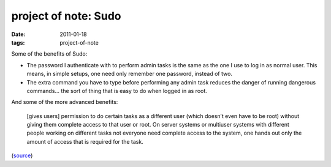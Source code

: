 project of note: Sudo
=====================

:date: 2011-01-18
:tags: project-of-note



Some of the benefits of Sudo:

-  The password I authenticate with to perform admin tasks is the same
   as the one I use to log in as normal user. This means, in simple
   setups, one need only remember one password, instead of two.

-  The extra command you have to type before performing any admin task
   reduces the danger of running dangerous commands... the sort of thing
   that is easy to do when logged in as root.

And some of the more advanced benefits:

    [gives users] permission to do certain tasks as a different user
    (which doesn’t even have to be root) without giving them complete
    access to that user or root. On server systems or multiuser systems
    with different people working on different tasks not everyone need
    complete access to the system, one hands out only the amount of
    access that is required for the task.

(`source`_)

.. _source: http://ask.debian.net/questions/4cac81ff19ce953ad306ccab/answers/4cac8a1719ce953ad306dbf0

